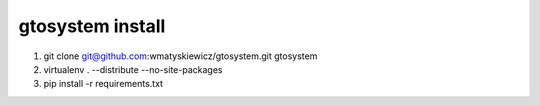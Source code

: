 gtosystem install
=================

1. git clone git@github.com:wmatyskiewicz/gtosystem.git gtosystem
2. virtualenv . --distribute --no-site-packages
3. pip install -r requirements.txt

